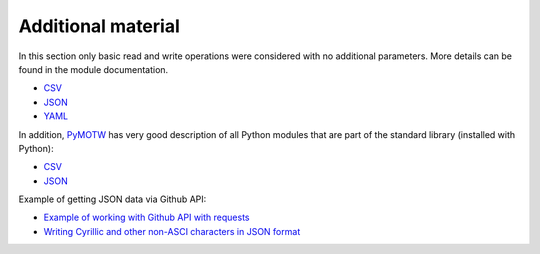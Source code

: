 Additional material
------------------------

In this section only basic read and write operations were considered with no additional parameters. More details can be found in the module documentation.

* `CSV <https://docs.python.org/3/library/csv.html>`__ 
* `JSON <https://docs.python.org/3/library/json.html>`__ 
* `YAML <http://pyyaml.org/wiki/PyYAMLDocumentation>`__

In addition, `PyMOTW <https://pymotw.com/3/index.html>`__ has very good description of all Python modules that are part of the standard library (installed with Python):

* `CSV <https://pymotw.com/3/csv/index.html>`__ 
* `JSON <https://pymotw.com/3/json/index.html>`__

Example of getting JSON data via Github API:

* `Example of working with Github API with requests  <https://pyneng.github.io/pyneng-3/GitHub-API-JSON-example/>`__
* `Writing Cyrillic and other non-ASCI characters in JSON format  <https://pyneng.github.io/pyneng-3/json-module/>`__
